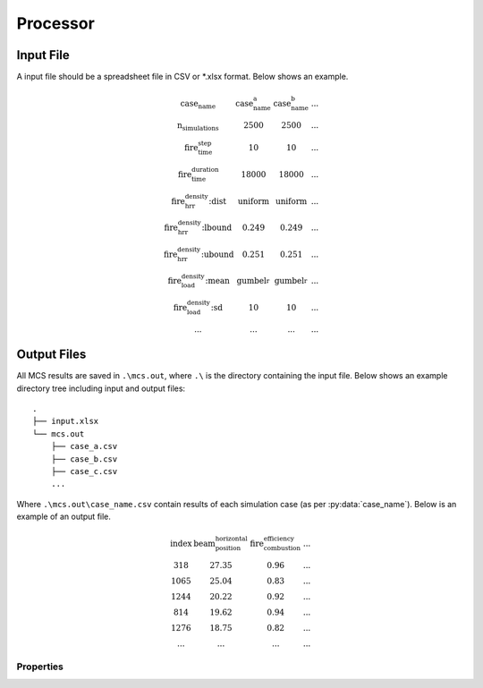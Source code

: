*********
Processor
*********

Input File
==========

A input file should be a spreadsheet file in CSV or *.xlsx format. Below shows an example.

.. math::

    \begin{matrix}
    \text{case_name}                & \text{case_name_a}    & \text{case_name_b}    & ... \\
    \text{n_simulations}            & 2500                  & 2500                  & ... \\
    \text{fire_time_step}           & 10                    & 10                    & ... \\
    \text{fire_time_duration}       & 18000                 & 18000                 & ... \\
    \text{fire_hrr_density:dist}    & \text{uniform_}       & \text{uniform_}       & ... \\
    \text{fire_hrr_density:lbound}  & 0.249                 & 0.249                 & ... \\
    \text{fire_hrr_density:ubound}  & 0.251                 & 0.251                 & ... \\
    \text{fire_load_density:mean}   & \text{gumbel_r_}      & \text{gumbel_r_}      & ... \\
    \text{fire_load_density:sd}     & 10                    & 10                    & ... \\
    ...                             & ...                   & ...                   & ...
    \end{matrix}

.. py:data:: case_name
    :type: str

    An unique name for the case/compartment. Should be unique. This may be used in post-processing when combining time equivalence results.

.. py:data:: fire_mode
    :type: int

    Should be an integer from 0 to 4, inclusive. To define what design fires to use:

    | 0 - EC parametric fire only (BS EN 1991-1-2 Parametric Fire).
    | 1 - Travelling fire only.
    | 2 - EC parametric fire, German Annex (BS DIN 1991-1-2 Parametric Fire).
    | 3 - Option 0 and 1 as above.
    | 4 - Option 2 and 1 as above.

.. py:data:: n_simulations
    :type: int

    The number of simulations that will be running. A sensitivity analysis should be carried out to determine the
    appropriate number of simulations. This should be a positive integer greater or equal to one.

.. py:data:: room_breadth
    :type: float
    
    [:math:`m`] Breadth of room (the shorter dimension).

.. py:data:: 
    :type: float

    [:math:`m`] Depth of room (the greater dimension).

.. py:data:: room_height
    :type: float
    
    [:math:`m`] Height of room (floor slab to ceiling slab).

.. py:data:: room_wall_thermal_inertia
    :type: float
    
    [:math:`J/m²K√s`] Compartment lining thermal inertia. Thermal inertia is the tendency of a material to resist changes in temperature, i.e. to differentiate between thermal conductivity and heat capacity.

.. py:data:: window_width
    :type: float
    
    [:math:`m`] Total width of all opening areas for a compartment.

.. py:data:: window_height
    :type: float
    
    [:math:`m`] Weighted height of all opening areas.

.. py:data:: beam_position_vertical
    :type: float

    [:math:`m`] Height of test structure element within the compartment for TFM. This can be altered to assess the influence of height in tall compartments. Need to assess worst case height for columns.

.. py:data:: beam_position_horizontal
    :type: float

    [:math:`m`] Minimum beam location relative to compartment length for TFM - Linear distribution.

.. py:data:: window_open_fraction
    :type: float

    [:math:`1`].
    Glazing fall-out fraction.

.. py:data:: window_open_fraction_permanent
    :type: float

    [:math:`1`].
    Use this to force a ratio of open windows. If there is a vent to the outside this can be included here.

.. py:data:: fire_tlim
    :type: float
    
    [:math:`hour`] Time for maximum gas temperature in case of fuel-controlled fire, value options can be found in Annex A EN 1991-1-2 and the slow, medium and fast can be decided using BS 9999/BS 9991.
    Slow: 25/60
    Medium: 20/60
    Fast: 15/60

.. py:data: `fire_time_step`
    :type: float

    [:math:`s`] Time step used for the model, all fire time-temperature curves and heat transfer calculation. This is recommended to be less than 30 s.

.. py:data:: fire_time_duration
    :type: float

    [:math:`s`] End of simulation. This should be set so that output data is produced allowing the target reliability to be determined. Normally set it to 4 hours and longer period of time for greater room length in order for travelling fire to propagate the entire room.

.. py:data:: fire_load_density
    :type: float

    [:math:`MJ/m²`] Fire load density. This should be selected based on occupancy characteristics. See literature for typical values for different occupancies (e.g. PD 6688-1 / BS EN 1991-1-2).

.. py:data:: fire_hrr_density
    :type: float

    [:math:`MW/m²`] Heat release rate. This should be selected based on the fuel. See literature for typical values for different occupancies (e.g. PD 6688-1 / BS EN 1991-1-2).

.. py:data:: fire_spread_speed
    :type: float

    [:math:`m/s`] Min spread rate for travelling fire.

.. py:data:: fire_nft_limit
    :type: float

    [:math:`K`] TFM near field temperature.

.. py:data:: fire_combustion_efficiency
    :type: float

    [:math:`1`].
    Combustion efficiency (0.8 as per BS EN 1991-1-2 or 1.0 as per PD 6688-1).

.. py:data:: fire_gamma_fi_q
    :type: float

    [:math:`1`].
    The partial factor for EC fire (German Annex).

.. py:data:: fire_t_alpha
    :type: float

    [:math:`s`] The fire growth factor.

.. py:data:: beam_cross_section_area
    :type: float

    [:math:`m²`] Cross sectional area of the section.

.. py:data:: beam_rho
    :type: float

    [:math:`kg/m³`] Density of the structural member.

.. py:data:: beam_temperature_goal
    :type: float

    [:math:`K`] Structural element (steel) failure temperature in Kelvin for goal seek.

.. py:data:: protection_protected_perimeter
    :type: float

    [:math:`m`] Heated perimeter.

.. py:data:: beam_protection_thickness
    :type: float

    [:math:`m`] Thickness of protection.

.. py:data:: protection_k
    :type: float

    [:math:`W/m/K`] Protection conductivity.

.. py:data:: protection_rho
    :type: float

    [:math:`kg/m³`] Density of protection to beam.

.. py:data:: protection_c
    :type: float

    [:math:`J/kg/K`] Specific heat of protection

.. py:data:: solver_temperature_goal
    :type: float

    [:math:`K`] The temperature to be solved for. This is critical temperature of the beam structural element, i.e. 550 or 620 °C.

.. py:data:: solver_max_iter
    :type: float

    [:math:`1`].
    The maximum iteration for the solver to find convergence. Suggest 20 as most (if not all) cases converge in less than 20 iterations.

.. py:data:: solver_thickness_lbound
    :type: float

    [:math:`m`] The smallest value that the protection thickness can be. This is used to solve the maximum steel temperature at `solver_temperature_goal`.

.. py:data:: solver_thickness_ubound
    :type: float

    [:math:`m`] The greatest value that the protection thickness can be. This is used to solve the maximum steel temperature at `solver_temperature_goal`.

.. py:data:: solver_tol
    :type: float

    [:math:`K`] Tolerance of the temperature (in Kelvin) to be solved for. Set to 1 means convergence will be satisfied when the solved value is greater than `solver_temperature_goal-1` and less than `solver_temperature_goal+1`.

.. py:data:: phi_teq
    :type: float

    [:math:`1`].
    Model uncertainty factor multiplied with the evaluated characteristic time equivalence value to get the design time equivalence value.

.. py:data:: timber_exposed_area
    :type: float

    [:math:`m²`] Exposed timber surface within the compartment, includes CLT slab, glulam columns and glulam beams.
    Set `timber_exposed_area` to '0' to omitt timber involvement.

.. py:data:: timber_charring_rate
    :type: float

    [:math:`mm/min`] Timber constant charring rate. This is currently independent of temperature or heat flux.

.. py:data:: timber_hc
    :type: float

    [:math:`MJ/kg`] Heat of combustion of timber.

.. py:data:: timber_density
    :type: float

    [:math:`kg/m³`] Density of timber.

.. py:data:: timber_solver_ilim
    :type: float

    [:math:`1`].
    The maximum number of iterations that the solver can run. `timber_solver_iter` in the output file should be inspected to determine appropriate value for `timber_solver_ilim`. Consider to increase `timber_solver_ilim` (or increase `timber_solver_tol`) if many solved values have `timber_solver_iter` == `timber_solver_ilim`.

.. py:data:: timber_solver_tol
    :type: float

    [:math:`s`] Tolerance of the solver. Convergence is sought if change in time equivalence is less than `timber_solver_tol`.


Output Files
============

All MCS results are saved in :literal:`.\\mcs.out`, where :literal:`.\\` is the directory containing the input file.
Below shows an example directory tree including input and output files:

::

    .
    ├── input.xlsx
    └── mcs.out
        ├── case_a.csv
        ├── case_b.csv
        ├── case_c.csv
        ...

Where :literal:`.\\mcs.out\\case_name.csv` contain results of each simulation case (as per :py:data:`case_name`).
Below is an example of an output file.

.. math::

    \begin{matrix}
    \text{index} & \text{beam_position_horizontal} & \text{fire_combustion_efficiency} & ... \\
    318 & 27.35 & 0.96 & ... \\
    1065 & 25.04 & 0.83 & ... \\
    1244 & 20.22 & 0.92 & ... \\
    814 & 19.62 & 0.94 & ... \\
    1276 & 18.75 & 0.82 & ... \\
    ... & ... & ... & ...
    \end{matrix}

Properties
----------

.. py:data:: index
    :type: int
    :noindex:

    An unique number associated with a MCS iteration.

.. py:data:: beam_position_horizontal
    :type: float
    :noindex:

    See :py:data:`beam_position_horizontal` in inputs.

.. py:data:: fire_combustion_efficiency
    :type: float

    See :py:data:`fire_combustion_efficiency` in inputs.

.. py:data:: fire_hrr_density
    :type: float
    :noindex:

    See :py:data:`fire_hrr_density` in inputs.

.. py:data:: fire_nft_limit
    :type: float
    :noindex:

    See :py:data:`fire_nft_limit` in inputs.

.. py:data:: fire_spread_speed
    :type: float
    :noindex:

    See :py:data:`fire_spread_speed` in inputs.


.. py:data:: window_open_fraction
    :type: float
    :noindex:

    See :py:data:`window_open_fraction` in inputs.

.. py:data:: fire_load_density
    :type: float
    :noindex:

    See :py:data:`fire_load_density` in inputs.

.. py:data:: fire_type
    :type: float

    Indicate the type of design fire selected for the iteration.

    | 0: Parametric fire
    | 1: Travelling fire
    | 2: Parametric fire (DIN)

.. py:data:: solver_steel_temperature_solved
    :type: float

    todo

.. py:data:: solver_time_critical_temp_solved
    :type: float

    todo

.. py:data:: solver_protection_thickness
    :type: float

    Solved protection thickness.

.. py:data:: solver_iter_count
    :type: float

    Number of iterations took to solve the time equivalence.

.. py:data:: solver_time_equivalence_solved
    :type: float

    The solved time equivalence value. This
